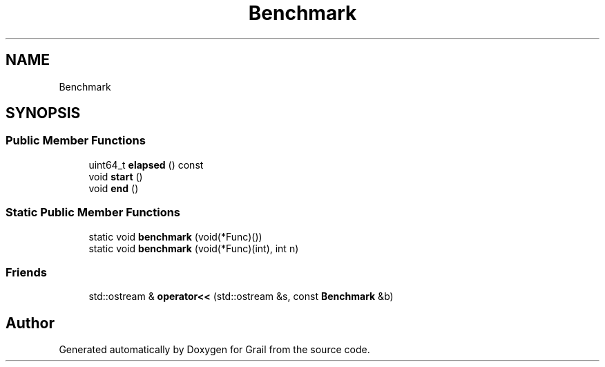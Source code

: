 .TH "Benchmark" 3 "Thu Jul 1 2021" "Version 1.0" "Grail" \" -*- nroff -*-
.ad l
.nh
.SH NAME
Benchmark
.SH SYNOPSIS
.br
.PP
.SS "Public Member Functions"

.in +1c
.ti -1c
.RI "uint64_t \fBelapsed\fP () const"
.br
.ti -1c
.RI "void \fBstart\fP ()"
.br
.ti -1c
.RI "void \fBend\fP ()"
.br
.in -1c
.SS "Static Public Member Functions"

.in +1c
.ti -1c
.RI "static void \fBbenchmark\fP (void(*Func)())"
.br
.ti -1c
.RI "static void \fBbenchmark\fP (void(*Func)(int), int n)"
.br
.in -1c
.SS "Friends"

.in +1c
.ti -1c
.RI "std::ostream & \fBoperator<<\fP (std::ostream &s, const \fBBenchmark\fP &b)"
.br
.in -1c

.SH "Author"
.PP 
Generated automatically by Doxygen for Grail from the source code\&.
